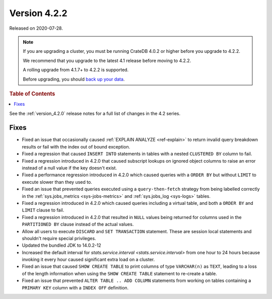 .. _version_4.2.2:

=============
Version 4.2.2
=============

Released on 2020-07-28.

.. NOTE::

    If you are upgrading a cluster, you must be running CrateDB 4.0.2 or higher
    before you upgrade to 4.2.2.

    We recommend that you upgrade to the latest 4.1 release before moving to
    4.2.2.

    A rolling upgrade from 4.1.7+ to 4.2.2 is supported.

    Before upgrading, you should `back up your data`_.

.. _back up your data: https://crate.io/docs/crate/reference/en/latest/admin/snapshots.html



.. rubric:: Table of Contents

.. contents::
   :local:


See the :ref:`version_4.2.0` release notes for a full list of changes in the
4.2 series.


Fixes
=====

- Fixed an issue that occasionally caused :ref:`EXPLAIN ANALYZE <ref-explain>`
  to return invalid query breakdown results or fail with the index out of
  bound exception.

- Fixed a regression that caused ``INSERT INTO`` statements in tables with a
  nested ``CLUSTERED BY`` column to fail.

- Fixed a regression introduced in 4.2.0 that caused subscript lookups on
  ignored object columns to raise an error instead of a null value if the key
  doesn't exist.

- Fixed a performance regression introduced in 4.2.0 which caused queries with
  a ``ORDER BY`` but without ``LIMIT`` to execute slower than they used to.

- Fixed an issue that prevented queries executed using a ``query-then-fetch``
  strategy from being labelled correctly in the :ref:`sys.jobs_metrics
  <sys-jobs-metrics>` and :ref:`sys.jobs_log <sys-logs>` tables.

- Fixed a regression introduced in 4.2.0 which caused queries including a
  virtual table, and both a ``ORDER BY`` and ``LIMIT`` clause to fail.

- Fixed a regression introduced in 4.2.0 that resulted in ``NULL`` values being
  returned for columns used in the ``PARTITIONED BY`` clause instead of the
  actual values.

- Allow all users to execute ``DISCARD`` and ``SET TRANSACTION`` statement.
  These are session local statements and shouldn't require special privileges.

- Updated the bundled JDK to 14.0.2-12

- Increased the default interval for `stats.service.interval
  <stats.service.interval>` from one hour to 24 hours because invoking it every
  hour caused significant extra load on a cluster.

- Fixed an issue that caused ``SHOW CREATE TABLE`` to print columns of type
  ``VARCHAR(n)`` as ``TEXT``, leading to a loss of the length information when
  using the ``SHOW CREATE TABLE`` statement to re-create a table.

- Fixed an issue that prevented ``ALTER TABLE .. ADD COLUMN`` statements from
  working on tables containing a ``PRIMARY KEY`` column with a ``INDEX OFF``
  definition.
